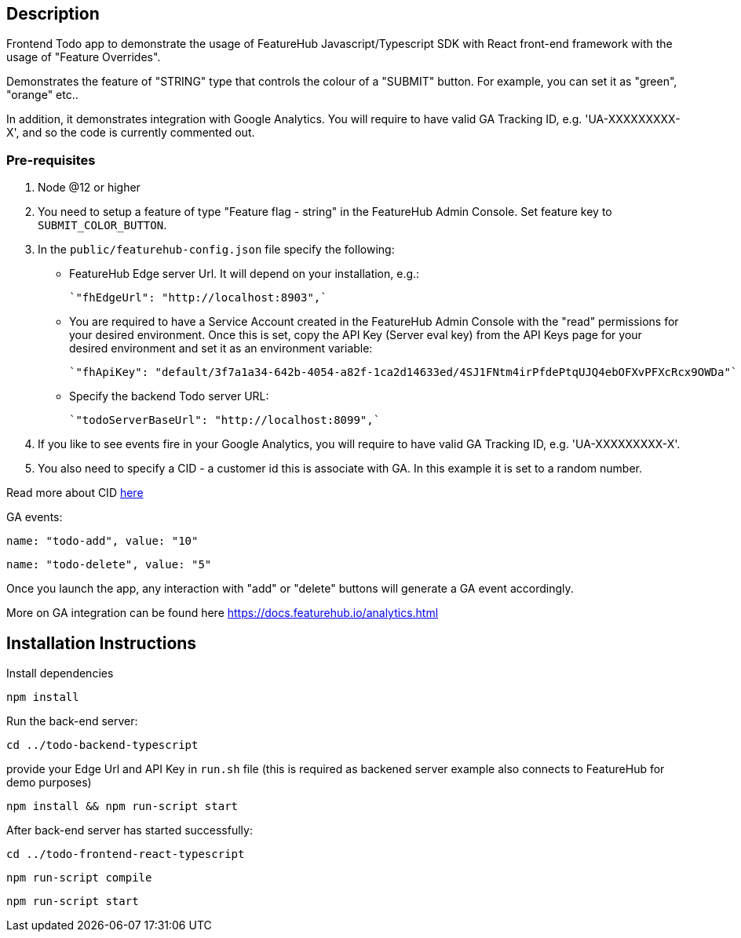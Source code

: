 == Description
Frontend Todo app to demonstrate the usage of FeatureHub Javascript/Typescript SDK with React front-end framework with the usage of "Feature Overrides".


Demonstrates the feature of "STRING" type that controls the colour of a "SUBMIT" button. For example, you can set it as "green", "orange" etc..

In addition, it demonstrates integration with Google Analytics. You will require to have valid GA Tracking ID, e.g. 'UA-XXXXXXXXX-X',
and so  the code is currently commented out.

=== Pre-requisites

1. Node @12 or higher

2. You need to setup a feature of type "Feature flag - string" in the FeatureHub Admin Console.
Set feature key to `SUBMIT_COLOR_BUTTON`.

3. In the `public/featurehub-config.json` file specify the following:

* FeatureHub Edge server Url. It will depend on your installation, e.g.:

 `"fhEdgeUrl": "http://localhost:8903",`

* You are required to have a Service Account created in the FeatureHub Admin Console with the "read" permissions for your desired environment.
Once this is set, copy the API Key (Server eval key) from the API Keys page for your desired environment and set it as an environment variable:

 `"fhApiKey": "default/3f7a1a34-642b-4054-a82f-1ca2d14633ed/4SJ1FNtm4irPfdePtqUJQ4ebOFXvPFXcRcx9OWDa"`

* Specify the backend Todo server URL:

 `"todoServerBaseUrl": "http://localhost:8099",`


4. If you like to see events fire in your Google Analytics, you will require to have valid GA Tracking ID, e.g. 'UA-XXXXXXXXX-X'.

5. You also need to specify a CID - a customer id this is associate with GA. In this example it is set to a random number.

Read more about CID https://stackoverflow.com/questions/14227331/what-is-the-client-id-when-sending-tracking-data-to-google-analytics-via-the-mea[here]

GA events:

`name: "todo-add", value: "10"`

`name: "todo-delete", value: "5"`

Once you launch the app, any interaction with "add" or "delete" buttons will generate a GA event accordingly.

More on GA integration can be found here https://docs.featurehub.io/analytics.html


== Installation Instructions

Install dependencies

`npm install`


Run the back-end server:

`cd ../todo-backend-typescript`

provide your Edge Url and API Key  in `run.sh` file (this is required as backened server example also connects to FeatureHub for demo purposes)

`npm install && npm run-script start`

After back-end server has started successfully:

`cd ../todo-frontend-react-typescript`

`npm run-script compile`

`npm run-script start`





